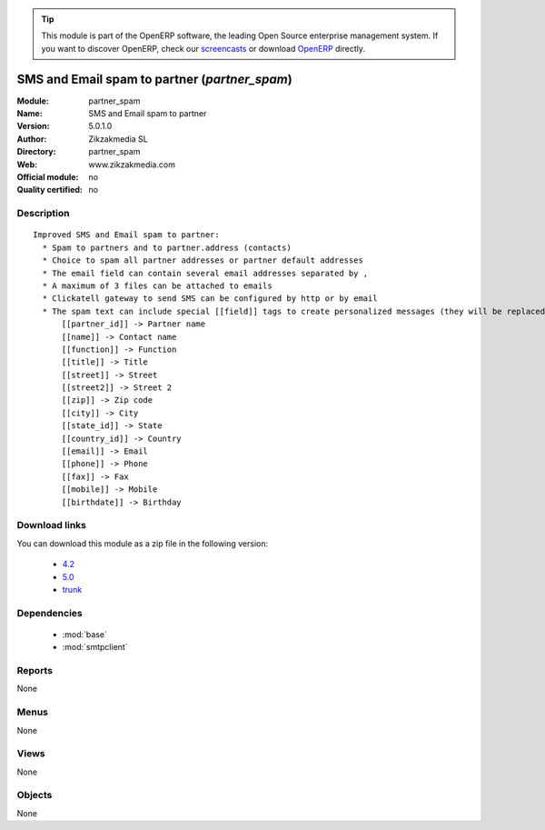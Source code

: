 
.. module:: partner_spam
    :synopsis: SMS and Email spam to partner 
    :noindex:
.. 

.. raw:: html

      <br />
    <link rel="stylesheet" href="../_static/hide_objects_in_sidebar.css" type="text/css" />

.. tip:: This module is part of the OpenERP software, the leading Open Source 
  enterprise management system. If you want to discover OpenERP, check our 
  `screencasts <http://openerp.tv>`_ or download 
  `OpenERP <http://openerp.com>`_ directly.

.. raw:: html

    <div class="js-kit-rating" title="" permalink="" standalone="yes" path="/partner_spam"></div>
    <script src="http://js-kit.com/ratings.js"></script>

SMS and Email spam to partner (*partner_spam*)
==============================================
:Module: partner_spam
:Name: SMS and Email spam to partner
:Version: 5.0.1.0
:Author: Zikzakmedia SL
:Directory: partner_spam
:Web: www.zikzakmedia.com
:Official module: no
:Quality certified: no

Description
-----------

::

  Improved SMS and Email spam to partner:
    * Spam to partners and to partner.address (contacts)
    * Choice to spam all partner addresses or partner default addresses
    * The email field can contain several email addresses separated by ,
    * A maximum of 3 files can be attached to emails
    * Clickatell gateway to send SMS can be configured by http or by email
    * The spam text can include special [[field]] tags to create personalized messages (they will be replaced by the corresponding values of each partner contact):
        [[partner_id]] -> Partner name
        [[name]] -> Contact name
        [[function]] -> Function
        [[title]] -> Title
        [[street]] -> Street
        [[street2]] -> Street 2
        [[zip]] -> Zip code
        [[city]] -> City
        [[state_id]] -> State
        [[country_id]] -> Country
        [[email]] -> Email
        [[phone]] -> Phone
        [[fax]] -> Fax
        [[mobile]] -> Mobile
        [[birthdate]] -> Birthday

Download links
--------------

You can download this module as a zip file in the following version:

  * `4.2 <http://www.openerp.com/download/modules/4.2/partner_spam.zip>`_
  * `5.0 <http://www.openerp.com/download/modules/5.0/partner_spam.zip>`_
  * `trunk <http://www.openerp.com/download/modules/trunk/partner_spam.zip>`_


Dependencies
------------

 * :mod:`base`
 * :mod:`smtpclient`

Reports
-------

None


Menus
-------


None


Views
-----


None



Objects
-------

None

